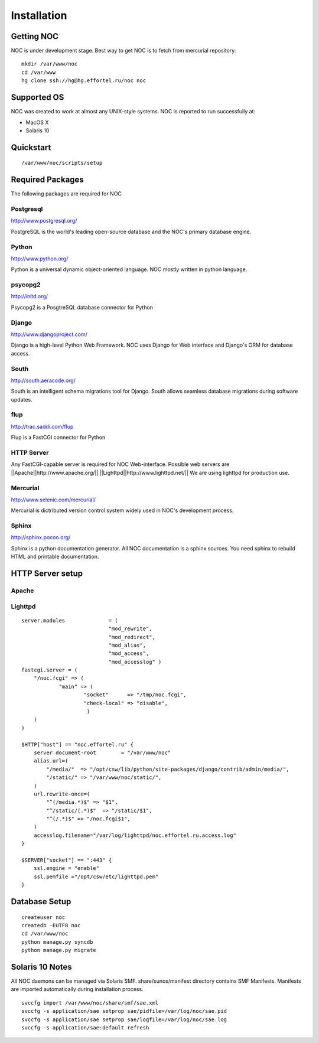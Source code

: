 ############
Installation
############

-----------
Getting NOC
-----------

NOC is under development stage. Best way to get NOC is to fetch
from mercurial repository.

::

    mkdir /var/www/noc
    cd /var/www
    hg clone ssh://hg@hg.effortel.ru/noc noc

------------
Supported OS
------------

NOC was created to work at almost any UNIX-style systems.
NOC is reported to run successfully at:

* MacOS X
* Solaris 10

----------
Quickstart
----------

::

    /var/www/noc/scripts/setup

    
-----------------
Required Packages
-----------------

The following packages are required for NOC
    

Postgresql
==========

http://www.postgresql.org/

PostgreSQL is the world's leading open-source database and the NOC's primary database engine.

Python
======

http://www.python.org/

Python is a universal dynamic object-oriented language. NOC mostly written in python language.

psycopg2
========

http://initd.org/

Psycopg2 is a PosgtreSQL database connector for Python

Django
======

http://www.djangoproject.com/

Django is a high-level Python Web Framework. NOC uses Django for Web interface
and Django's ORM for database access. 

South
=====

http://south.aeracode.org/

South is an intelligent schema migrations tool for Django. South allows seamless
database migrations during software updates.

flup
====
http://trac.saddi.com/flup

Flup is a FastCGI connector for Python

HTTP Server
===========

Any FastCGI-capable server is required for NOC Web-interface.
Possible web servers are
||Apache||http://www.apache.org/||
||Lighttpd||http://www.lighttpd.net/||
We are using lighttpd for production use.

Mercurial
=========

http://www.selenic.com/mercurial/

Mercurial is dictributed version control system widely used in NOC's
development process.

Sphinx
======

http://sphinx.pocoo.org/

Sphinx is a python documentation generator. All NOC documentation
is a sphinx sources. You need sphinx to rebuild HTML and printable
documentation.

-----------------
HTTP Server setup
-----------------

Apache
======

Lighttpd
========

::

    server.modules              = (
                                "mod_rewrite",
                                "mod_redirect",
                                "mod_alias",
                                "mod_access",
                                "mod_accesslog" )
    fastcgi.server = (
        "/noc.fcgi" => (
                "main" => (
                        "socket"      => "/tmp/noc.fcgi",
                        "check-local" => "disable",
                         )
        )
    )
    
    $HTTP["host"] == "noc.effortel.ru" {
        server.document-root        = "/var/www/noc"
        alias.url=(
            "/media/"  => "/opt/csw/lib/python/site-packages/django/contrib/admin/media/",
            "/static/" => "/var/www/noc/static/",
        )
        url.rewrite-once=(
            "^(/media.*)$" => "$1",
            "^/static/(.*)$"  => "/static/$1",
            "^(/.*)$" => "/noc.fcgi$1",
        )
        accesslog.filename="/var/log/lighttpd/noc.effortel.ru.access.log"
    }
    
    $SERVER["socket"] == ":443" {
        ssl.engine = "enable"
        ssl.pemfile ="/opt/csw/etc/lighttpd.pem"
    }

--------------
Database Setup
--------------
::

    createuser noc
    createdb -EUTF8 noc
    cd /var/www/noc
    python manage.py syncdb
    python manage.py migrate
    
----------------
Solaris 10 Notes
----------------
All NOC daemons can be managed via Solaris SMF.
share/sunos/manifest directory contains SMF Manifests.
Manifests are imported automatically during installation process.


::

    svccfg import /var/www/noc/share/smf/sae.xml
    svccfg -s application/sae setprop sae/pidfile=/var/log/noc/sae.pid
    svccfg -s application/sae setprop sae/logfile=/var/log/noc/sae.log
    svccfg -s application/sae:default refresh
